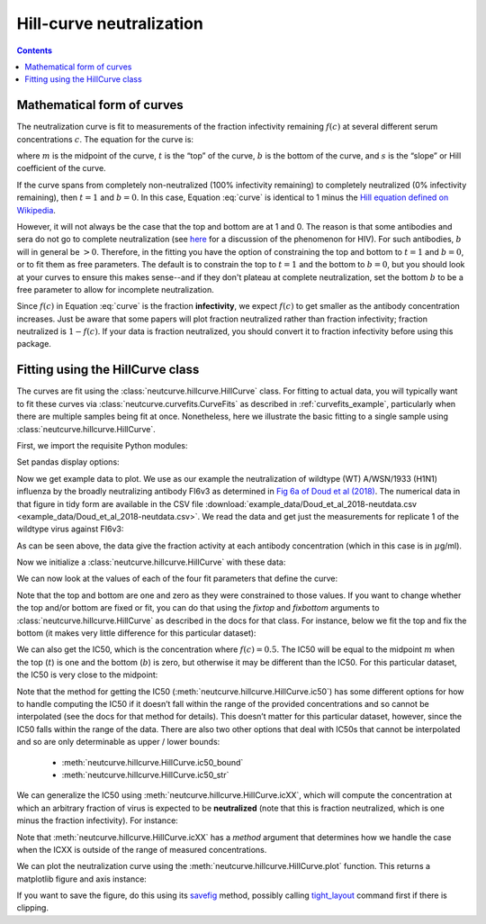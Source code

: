 .. _hillcurve_example:

Hill-curve neutralization
=========================

.. contents:: Contents
   :local:

.. code-links:: full
    :timeout: 200

Mathematical form of curves
----------------------------

The neutralization curve is fit to measurements of the fraction
infectivity remaining :math:`f\left(c\right)` at several different serum
concentrations :math:`c`. The equation for the curve is:

.. math::
   :label: curve

   f(c) = b + \frac{t - b}{1 + (c/m)^s}

where :math:`m` is the midpoint of the curve, :math:`t` is the “top” of
the curve, :math:`b` is the bottom of the curve, and :math:`s` is the
“slope” or Hill coefficient of the curve.

If the curve spans from completely non-neutralized (100% infectivity
remaining) to completely neutralized (0% infectivity remaining), then
:math:`t = 1` and :math:`b = 0`. In this case, Equation :eq:`curve` is
identical to 1 minus the `Hill equation defined on
Wikipedia <https://en.wikipedia.org/wiki/Hill_equation_(biochemistry)>`__.

However, it will not always be the case that the top and bottom are at 1
and 0. The reason is that some antibodies and sera do not go to complete
neutralization (see
`here <https://doi.org/10.1371/journal.ppat.1005110>`__ for a discussion
of the phenomenon for HIV). For such antibodies, :math:`b` will in
general be :math:`>0`. Therefore, in the fitting you have the option of
constraining the top and bottom to :math:`t = 1` and :math:`b = 0`, or
to fit them as free parameters. 
The default is to constrain the top to
:math:`t = 1` and the bottom to :math:`b = 0`, but you should look at your curves
to ensure this makes sense--and if they don't plateau at complete neutralization,
set the bottom :math:`b` to be a free parameter to allow for incomplete neutralization.

Since :math:`f\left(c\right)` in Equation :eq:`curve` is the fraction **infectivity**, we expect
:math:`f\left(c\right)` to get smaller as the antibody concentration
increases. Just be aware that some papers will plot fraction neutralized
rather than fraction infectivity; fraction neutralized is
:math:`1 - f\left(c\right)`. If your data is fraction neutralized, you
should convert it to fraction infectivity before using this package.

Fitting using the HillCurve class
---------------------------------

The curves are fit using the :class:`neutcurve.hillcurve.HillCurve`
class. For fitting to actual data, you will typically want to fit these
curves via :class:`neutcurve.curvefits.CurveFits` as described in :ref:`curvefits_example`, particularly when
there are multiple samples being fit at once. Nonetheless, here we
illustrate the basic fitting to a single sample using
:class:`neutcurve.hillcurve.HillCurve`.

First, we import the requisite Python modules:

.. nbplot::

    >>> import pandas as pd
    >>>
    >>> import neutcurve

Set pandas display options:

.. nbplot::

   >>> pd.set_option('display.float_format', '{:.5f}'.format)

Now we get example data to plot. We use as our example the
neutralization of wildtype (WT) A/WSN/1933 (H1N1) influenza by the
broadly neutralizing antibody FI6v3 as determined in `Fig 6a of Doud et
al (2018) <https://www.nature.com/articles/s41467-018-03665-3#Fig6>`__.
The numerical data in that figure in tidy form are available in the CSV file
:download:`example_data/Doud_et_al_2018-neutdata.csv <example_data/Doud_et_al_2018-neutdata.csv>`.
We read the data and get just the measurements for replicate 1 of
the wildtype virus against FI6v3:

.. nbplot::

    >>> fi6v3_datafile = 'example_data/Doud_et_al_2018-neutdata.csv'

.. Next cell sets right file path if running with pytest from top directory.
.. nbplot::
   :include-source: false

   >>> import os
   >>> if not os.path.isfile(fi6v3_datafile):
   ...     fi6v3_datafile = os.path.join('docs', fi6v3_datafile)

.. nbplot::

    >>> data = (pd.read_csv(fi6v3_datafile)
    ...         .query('(serum == "FI6v3") & (virus == "WT") & (replicate == "1")')
    ...         [['concentration', 'fraction infectivity']]
    ...         .reset_index(drop=True)
    ...         )
    >>> data.round(5)
        concentration  fraction infectivity
    0         0.00020               1.01373
    1         0.00048               0.94201
    2         0.00112               0.99285
    3         0.00260               0.96621
    4         0.00607               0.95670
    5         0.01417               0.58633
    6         0.03305               0.16945
    7         0.07712               0.01413
    8         0.17995              -0.02539
    9         0.41989              -0.03255
    10        0.97974              -0.03667
    11        2.28606              -0.02877

As can be seen above, the data give the fraction activity at each
antibody concentration (which in this case is in :math:`\mu`\ g/ml).

Now we initialize a :class:`neutcurve.hillcurve.HillCurve` with these
data:

.. nbplot::

    >>> curve = neutcurve.HillCurve(data['concentration'],
    ...                             data['fraction infectivity'])

We can now look at the values of each of the four fit parameters that
define the curve:

.. nbplot::

    >>> print(f"The top (t) is {curve.top:.3g}\n"
    ...       f"The bottom (b) is {curve.bottom:.3g}\n"
    ...       f"The midpoint (m) is {curve.midpoint:.3g}\n"
    ...       f"The slope (Hill coefficient)s is {curve.slope:.3g}")
    The top (t) is 1
    The bottom (b) is 0
    The midpoint (m) is 0.0167
    The slope (Hill coefficient)s is 2.5

Note that the top and bottom are one and zero as they were constrained
to those values.
If you want to change whether the top and/or bottom are
fixed or fit, you can do that using the `fixtop` and `fixbottom`
arguments to :class:`neutcurve.hillcurve.HillCurve` as described in
the docs for that class. For instance, below we fit the top and fix the
bottom (it makes very little difference for this particular dataset):

.. nbplot::

    >>> curve2 = neutcurve.HillCurve(data['concentration'],
    ...                              data['fraction infectivity'],
    ...                              fixtop=False)
    ...
    >>> print(f"The top (t) is {curve2.top:.3g}\n"
    ...       f"The bottom (b) is {curve2.bottom:.3g}\n"
    ...       f"The midpoint (m) is {curve2.midpoint:.3g}\n"
    ...       f"The slope (Hill coefficient)s is {curve2.slope:.3g}")
    The top (t) is 0.987
    The bottom (b) is 0
    The midpoint (m) is 0.0169
    The slope (Hill coefficient)s is 2.57

We can also get the IC50, which is the concentration where
:math:`f\left(c\right) = 0.5`. The IC50 will be equal to the midpoint
:math:`m` when the top (:math:`t`) is one and the bottom (:math:`b`) is
zero, but otherwise it may be different than the IC50. For this
particular dataset, the IC50 is very close to the midpoint:

.. nbplot::

    >>> print(f"The IC50 is {curve.ic50():.3g}")
    The IC50 is 0.0167

Note that the method for getting the IC50
(:meth:`neutcurve.hillcurve.HillCurve.ic50`) has some different
options for how to handle computing the IC50 if it doesn’t fall within
the range of the provided concentrations and so cannot be interpolated
(see the docs for that method for details). This doesn’t matter for this
particular dataset, however, since the IC50 falls within the range of
the data. There are also two other options that deal with IC50s that
cannot be interpolated and so are only determinable as upper / lower
bounds:

  - :meth:`neutcurve.hillcurve.HillCurve.ic50_bound`

  - :meth:`neutcurve.hillcurve.HillCurve.ic50_str`

.. nbplot::

    >>> curve.ic50_bound()
    'interpolated'
    >>> curve.ic50_str()
    '0.0167'

We can generalize the IC50 using :meth:`neutcurve.hillcurve.HillCurve.icXX`,
which will compute the concentration at which an arbitrary fraction of
virus is expected to be **neutralized** (note that this is fraction neutralized,
which is one minus the fraction infectivity).
For instance:

.. nbplot::

    >>> round(curve.icXX(0.95), 4)
    0.0541

Note that :meth:`neutcurve.hillcurve.HillCurve.icXX` has a `method` argument
that determines how we handle the case when the ICXX is outside of the range
of measured concentrations.

We can plot the neutralization curve using the
:meth:`neutcurve.hillcurve.HillCurve.plot` function. This returns a
matplotlib figure and axis instance:

.. nbplot::

    >>> fig, ax = curve.plot(xlabel='concentration (ug/ml)')

If you want to save the figure, do this using its
`savefig <https://matplotlib.org/api/_as_gen/matplotlib.pyplot.savefig.html>`__
method, possibly calling
`tight_layout <https://matplotlib.org/users/tight_layout_guide.html>`__
command first if there is clipping.

